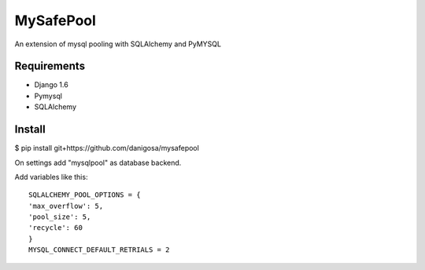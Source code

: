 =====
MySafePool
=====

An extension of mysql pooling with SQLAlchemy and PyMYSQL

Requirements
-----------

- Django 1.6
- Pymysql
- SQLAlchemy

Install
------------

$ pip install git+https://github.com/danigosa/mysafepool

On settings add "mysqlpool" as database backend.

Add variables like this::

    SQLALCHEMY_POOL_OPTIONS = {
    'max_overflow': 5,
    'pool_size': 5,
    'recycle': 60
    }
    MYSQL_CONNECT_DEFAULT_RETRIALS = 2
